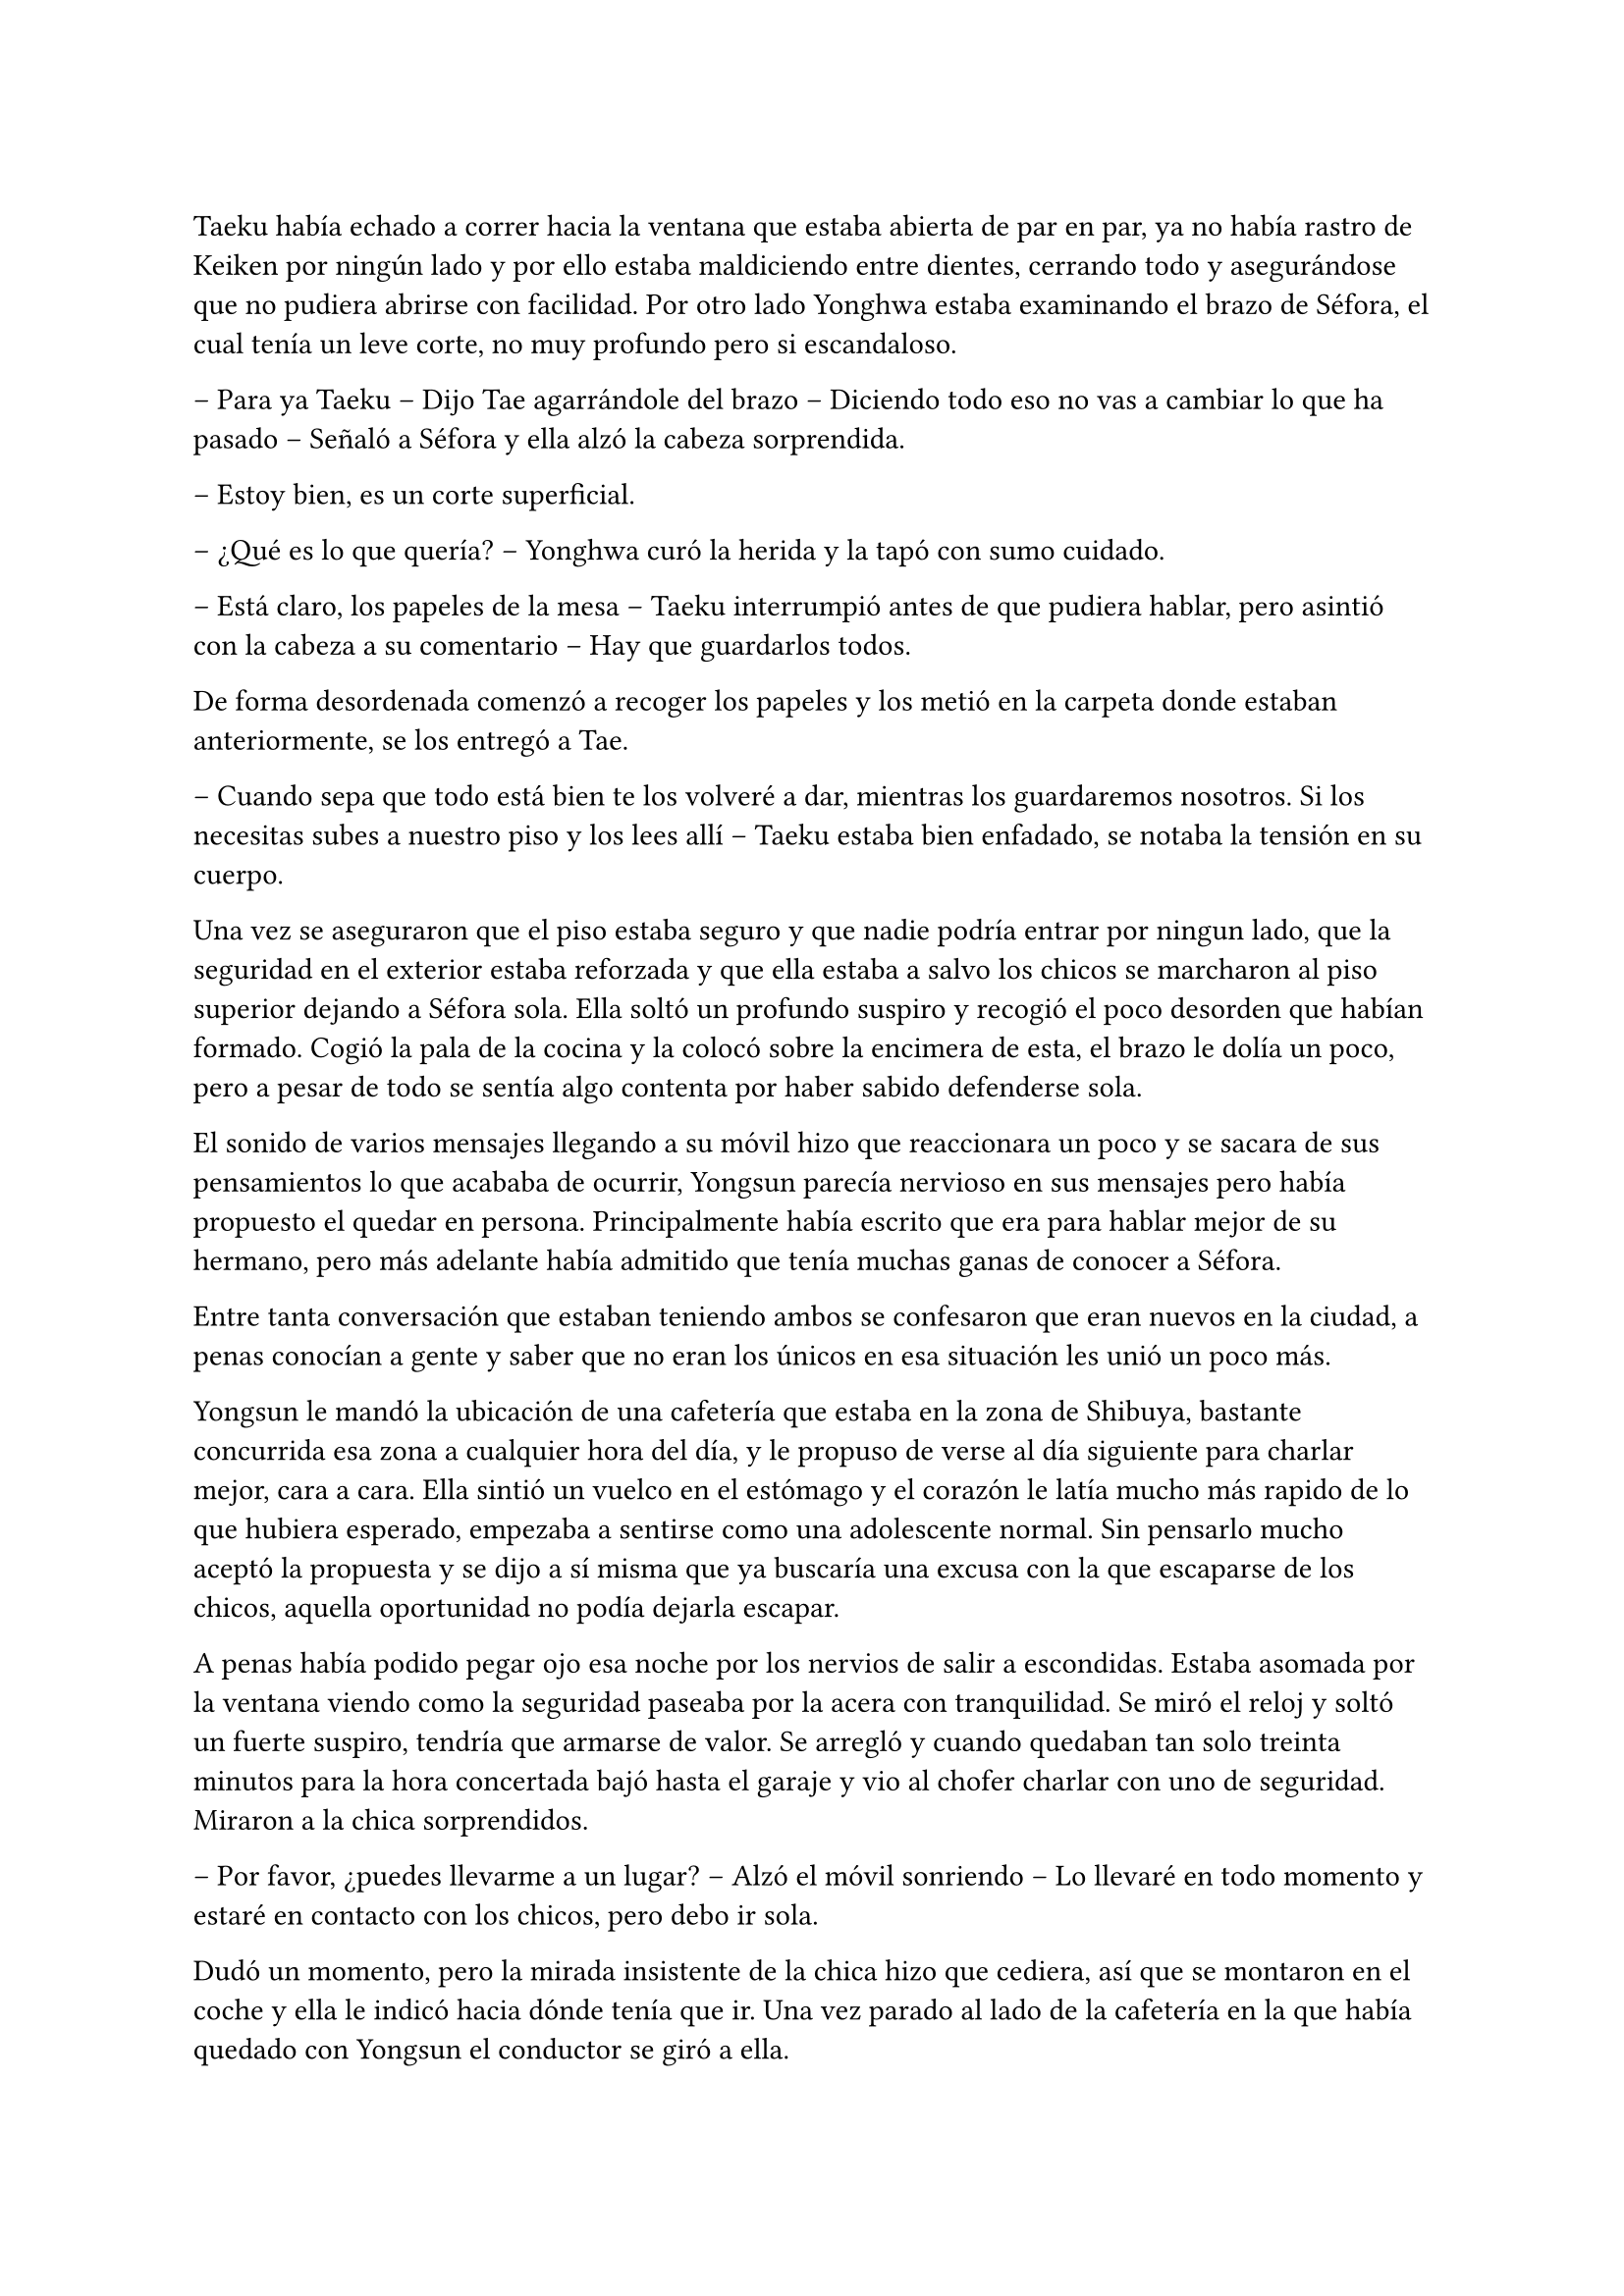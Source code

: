 =

Taeku había echado a correr hacia la ventana que estaba abierta de par en par, ya no había rastro de Keiken por ningún lado y por ello estaba maldiciendo entre dientes, cerrando todo y asegurándose que no pudiera abrirse con facilidad. Por otro lado Yonghwa estaba examinando el brazo de Séfora, el cual tenía un leve corte, no muy profundo pero si escandaloso.

-- Para ya Taeku -- Dijo Tae agarrándole del brazo -- Diciendo todo eso no vas a cambiar lo que ha pasado -- Señaló a Séfora y ella alzó la cabeza sorprendida.

-- Estoy bien, es un corte superficial.

-- ¿Qué es lo que quería? -- Yonghwa curó la herida y la tapó con sumo cuidado.

-- Está claro, los papeles de la mesa -- Taeku interrumpió antes de que pudiera hablar, pero asintió con la cabeza a su comentario -- Hay que guardarlos todos.

De forma desordenada comenzó a recoger los papeles y los metió en la carpeta donde estaban anteriormente, se los entregó a Tae.

-- Cuando sepa que todo está bien te los volveré a dar, mientras los guardaremos nosotros. Si los necesitas subes a nuestro piso y los lees allí -- Taeku estaba bien enfadado, se notaba la tensión en su cuerpo.

Una vez se aseguraron que el piso estaba seguro y que nadie podría entrar por ningun lado, que la seguridad en el exterior estaba reforzada y que ella estaba a salvo los chicos se marcharon al piso superior dejando a Séfora sola. Ella soltó un profundo suspiro y recogió el poco desorden que habían formado. Cogió la pala de la cocina y la colocó sobre la encimera de esta, el brazo le dolía un poco, pero a pesar de todo se sentía algo contenta por haber sabido defenderse sola.

El sonido de varios mensajes llegando a su móvil hizo que reaccionara un poco y se sacara de sus pensamientos lo que acababa de ocurrir, Yongsun parecía nervioso en sus mensajes pero había propuesto el quedar en persona. Principalmente había escrito que era para hablar mejor de su hermano, pero más adelante había admitido que tenía muchas ganas de conocer a Séfora.

Entre tanta conversación que estaban teniendo ambos se confesaron que eran nuevos en la ciudad, a penas conocían a gente y saber que no eran los únicos en esa situación les unió un poco más.

Yongsun le mandó la ubicación de una cafetería que estaba en la zona de Shibuya, bastante concurrida esa zona a cualquier hora del día, y le propuso de verse al día siguiente para charlar mejor, cara a cara. Ella sintió un vuelco en el estómago y el corazón le latía mucho más rapido de lo que hubiera esperado, empezaba a sentirse como una adolescente normal. Sin pensarlo mucho aceptó la propuesta y se dijo a sí misma que ya buscaría una excusa con la que escaparse de los chicos, aquella oportunidad no podía dejarla escapar.

A penas había podido pegar ojo esa noche por los nervios de salir a escondidas. Estaba asomada por la ventana viendo como la seguridad paseaba por la acera con tranquilidad. Se miró el reloj y soltó un fuerte suspiro, tendría que armarse de valor. Se arregló y cuando quedaban tan solo treinta minutos para la hora concertada bajó hasta el garaje y vio al chofer charlar con uno de seguridad. Miraron a la chica sorprendidos.

-- Por favor, ¿puedes llevarme a un lugar? -- Alzó el móvil sonriendo -- Lo llevaré en todo momento y estaré en contacto con los chicos, pero debo ir sola.

Dudó un momento, pero la mirada insistente de la chica hizo que cediera, así que se montaron en el coche y ella le indicó hacia dónde tenía que ir. Una vez parado al lado de la cafetería en la que había quedado con Yongsun el conductor se giró a ella.

-- No me voy a mover de aquí -- Dijo serio -- Si pasa algo llamaré a Taeku.

-- De acuerdo, me parece bien. No creo que vaya a pasar nada.

Con una amplia sonrisa, satisfecha de haber conseguido lo que quería se bajó del coche y se acercó a la puerta de la cafetería. Se asomó con algo de miedo, pero la gente que por ahí pasaba estaba completamente ajena a quien era ella y lo que estaba haciendo allí. El mundo había estado girando a pesar de su problema, ella no era el centro de ese lugar en ese momento así que se relajó y se sintió una chica más, alguien que iba a vivir una sencilla experiencia de tomar un café con un chico.

Entró en la cafetería y vio casi al final a un muchacho que no podría evitar conocer. Sabía perfectamente que no era Yonghwa porque era algo más delgado, pero eran hermanos y no había ninguna duda. Yongsun tenía el pelo alborotado sobre los ojos y llevaba unas finas gafas plateadas. Estaba mirando el teléfono y ese gesto de concentrado era el mismo que usaba Yonghwa cuando leía algo.

Algo tímida se acercó al muchacho y carraspeó la garganta cuando se colocó a su lado. Había optado por llevar un pantalón vaquero y una camisa blanca algo holgada, hacía bastante calor pero tampoco se sentía cómoda llevando blusas de tirantes fuera de casa. El chico alzó la cabeza y se miraron a los ojos. Sintió un pequeño flechazo cuando sus miradas se cruzaron, el corazón le latía a toda velocidad contra el pecho y notaba como la herida de su brazo, tapada con la manga de la camisa fina, comenzaba a palpitar y le dolía.

Lo ignoró por completo y esbozó una amplia sonrisa inclinando el cuerpo ligeramente en señal de saludo. El chico se puso en pie, era mucho más alto que ella, mucho más incluso que Yonghwa, y se inclinó también en un saludo.

-- ¿Eres Séfora? -- Preguntó.

-- Si soy yo -- Se acercó a él un poco más y alzó la cabeza para poder verle a los ojos bien. Estiró la mano en señal de saludo -- Mucho gusto, Yongsun.

Se estrecharon las manos en un cordial saludo y notó un cosquilleo que iba de sus dedos hasta su hombro. Ambos lo notaron ya que apartaron las manos y se miraron algo avergonzados. El rubor en las mejillas del chico le hacía bastante inocente. Su vida había sido mucho más sencilla y cómoda que la de su hermano.

No tardaron en sentarse en las sillas, uno frente a otro y se quedaron en silencio hasta que una camarera les tomó nota de su pedido, ambos pidieron un capuccino y se rieron por la casualidad.

-- Yo… no sé por dónde empezar -- Mantenía la vista algo gacha.

-- Bueno -- Séfora se frotó las manos algo nerviosa. Plantada en esa situación no se le ocurrían las mismas cosas que había estado planeando la noche antes -- ¿Quieres saber cosas de Yonghwa?

-- ¿Por qué está en Japón? -- La miró de soslayo.

-- Por trabajo -- dijo sin pensarlo mucho -- Tú también estás aquí.

-- Yo estoy aquí por él. Mi madre me habló de él hace tiempo -- Tomó aire y lo echó poco a poco -- Pero me ha costado muchísimo poder dar con él. Ha estado un tiempo fuera del país, eso lo sé.

-- Hay cosas que si quiere, tendría que decírlas él -- Le interrumpió llevando la mano sobre su brazo y le miró a los ojos finalmente -- Quiero conocerte para poder hablarle bien de ti. 

-- No se me da bien hablar de mi, la verdad -- Notó como se puso ligeramente nervioso y volvió a respirar hondo. No dijo nada más ya que habían traído las bebidas que habían pedido, volvió a retomar una vez quedaron solos -- Tengo 21 años, he hecho una pausa en mis estudios universitarios por este viaje -- Asintió con cierta melancolía -- Lo que estudio es turismo, así que esto lo estoy aprovechando para poder aprender mejor -- Se encogió ligeramente de hombros. Séfora escuchaba atentamente todo lo que estaba diciendo -- Tuve una novia en corea, pero no funcionó bien porque… bueno, no funcionó -- Se sonrojó.

-- Has hablado muy bien -- Dijo ella mientras bebía pequeños sorbos del café -- La verdad es que el turismo es muy emocionante, puedes conocer muchas culturas.

-- La verdad es que si -- Dijo pensativo -- Oye, Séfora, tengo que preguntarte algo -- Se puso algo nervioso y ella se tensé ligeramente -- No eres solo japonesa, ¿verdad? Te lo noto.

Se miraron a los ojos y Séfora soltó una pequeña risa, se sentía algo aliviada al poder notar que hablar con Yongsun era muy agradable. Las previas conversaciones por mensaje habían ayudado un poco.

-- Muy perspicaz -- Asintió con una sonrisa -- Mi madre era, bueno, es española -- Dijo rápidamente. No sabía nada de su vida y podía inventarlo todo.

-- Lo sabía -- Dijo contento mientras se daba con el puño en la palma abierta, después bebió de su café y se pasó la lengua por el labio superior -- Te lo notaba, había algo.

-- Y eso que todos dicen que soy igual que mi padre, él es japonés -- Dijo con curiosidad, sonriendo mientras le miraba y se inclinaba levemente hacia delante en la mesa -- ¿En qué se me nota?

Conforme la conversación iba avanzando se iban relajando los dos, habían tomado posturas cómodas en las sillas mientras apuraban el café que ambos habían pedido. Reían de bromas que ambos gastaban, como ambos se habían criado fuera de Japón comentaban las diferencias que existían entre los tres países. Además no solo eso, sino que él le estuvo hablando en coreano para que ella pudiera mejorarlo mucho más. Durante poco más de una hora había olvidado por completo su apellido y el motivo por el que había llegado a ese país.

El momento se rompió de golpe cuando el teléfono de Séfora comenzó a sonar y cuando vió el nombre que había en la pantalla se le heló la sangre y resopló. Se puso en pie disculpándose con Yongsun y salió a la puerta de la cafetería contestando la llamada.

-- ¿Qué narices has hecho, Séfora? -- Gritó desde el otro lado -- No puedes pillar un chofer y pasear por Tokio como si fueses una simple turista porque sabes de sobra que no lo eres. Ah, ya te estoy viendo, ni se te ocurra moverte.

Colgó el teléfono sin que ella pudiera decir nada más, pero no hacía falta, Taeku daba grandes zancadas acercandose a ella. Estaba rojo de furia mientras apretaba los puños con fuerza.

-- Taeku calma, estoy bien -- Séfora alzó ambas manos en señal de disculpa -- El chófer está ahí -- Lo señalé y saludó desde el coche -- Le dije que vigilara, ya que no he salido de aquí en toda la mañana.

-- Si lo sé, me ha enviado la ubicación él -- Resopló mientras trataba de relajarse -- ¿Con quién estás?

-- No te importa -- Dijo rápidamente colocando ambas manos sobre su pecho para que no entrara -- Solo hoy, quiero ser libre un rato más.

-- Bueno -- Miró por la ventana y se dio cuenta que un chico les estaba mirando desde una mesa del fondo -- Se parece a… - Volvió a mirarla apretando los labios -- Sabes que yo sé absolutamente todo de mis hermanos, ¿verdad? -- Ella asintió con la cabeza -- Sé quién es esa persona. Lleva cuidado, no va a ser agradable si Yonghwa se entera.

-- Es mi vida personal -- Dijo mucho más molesta y le empujó -- Taeku por favor, dos horas más.

Alzó las manos asintiendo con la cabeza y dio unos pasos hacia atrás. Miró dentro de la cafetería y cruzó miradas con Yongsun, girando inmediatamente la cara para ir directo al coche donde el chófer estaba esperando, apoyándose en este y comenzando una conversación como si no pasara nada.

Séfora sabía que se quedaría allí hasta que saliera de la cafetería, así que se resignó y volvió hacia el local. La postura de Yongsun había cambiado y estaba algo incómodo cuando ella se sentó frente a él.

-- ¿Es tu hermano o es tu… novio? -- Dijo con una ligera pausa.

-- Ah, él -- Señaló riendo nerviosa ya que necesitaba una excusa, realmente se había tenido que ver extraño desde fuera -- Es mi hermano mayor, demasiado protector.

Fue automático. Parecía que Yongsun había estado guardando el aire en el pecho y cuando dijo aquello el aire salió de golpe por su nariz en un resoplido, esbozando una leve sonrisa.

-- Dile que estás en buenas manos, que no se enfade.

Ambos rieron mucho más tranquilos. La conversación danzaba de un lado a otro: sus gustos musicales, sus películas favoritas, hasta sus escritores favoritos. No coincidían en todas las cosas pero eso le gustó a Séfora, poder conocer más profundamente a alguien que debatía sus gustos sin llegar a discutir ni imponer su idea, como solían hacer sus abuelos, era algo agradable.

Después de un rato y unos cuantos mensajes insistentes por parte de Taeku al móvil de Séfora terminaron aquella cita. Ambos sabían que volverían a quedar, habían preparado otra cita sin fecha para cuando ella pudiera escaquearse de casa, sin dar mucha explicación, y quedar con él de nuevo.

Se despidieron en la puerta y ella se montó en el coche en el que había venido, que estaba a un lado de la carretera con el chófer tan solo. Taeku ya había vuelto a casa. Durante el corto trayecto de vuelta a casa estaba pensando en lo feliz que había sido, en lo normal que se sentía al quedar con alguien que no tenía nada que ver con la organización criminal a la que pertenecía.

Cuando llegó a casa y subió por las escaleras casi corriendo hasta su piso, se encontró con Taeku y Jongtae en la puerta de este con rostros serios.

-- Tú estás tonta -- Tae le recriminó bastante molesto -- Después del susto de ayer te vas a escondidas… que nos hemos dado cuenta, no somos tontos, ya te lo aseguro -- La señaló con un dedo acusatorio.ç

No pudo evitar reír entre dientes mientras Jongtae estaba echándole la bronca por haberse ido de casa sin avisar. El problema era que cuanto más divertida parecía, Taeku estaba mucho más molesto.

-- ¿Qué te divierte?

-- Es la primera vez que me siento así -- Se llevó la mano al pecho y respiró hondo. El corazón le latía con fuerza contra la mano -- Los dos estáis molestos conmigo pero por preocupación, no por que os de molestia.

-- Bueno, molestia nos has dado al no saber dónde has ido -- Dijo Tae frustrado por su felicidad.

-- Si es que aún eres una adolescente, mira como disfruta haciendo sufrir a los demás -- Taeku se cruzó de brazos -- Deja de ver a Yongsun.

-- ¿Qué? -- Dijo de pronto y la sonrisa se esfumó.

No añadieron mucho más. Taeku abrió la puerta del apartamento y los tres entraron sentándose en los sofás mientras los dos muchachos buscaban como explicar la situación a la chica, la cual parecía demasiado adolescente e insensata en ese momento. Se les notaba preocupados, como dos hermanos mayores, los que ella jamás había tenido y la sensación era bastante novedosa.

-- Escucha Sef, no es algo que tienes que tomarte a la ligera, es el hermano de Yonghwa y es un tema muy delicado.

-- Digamos que si no tienen contacto es porque no quiere tenerlo -- Añadió Taeku asintiendo -- Hace tiempo me avisaron que su madre le estaba buscando por la empresa e investigué de qué iba esa señora.

-- Pero lo que leí… - Comenzó a decir y al ver sus caras de sorpresa se quedó un momento callada. El gesto de Taeku no era agradable así que decidió seguir hablando -- Una carta dirigida a Yonghwa apareció en mi ventana hace unos días donde su madre le pedía que conociera a su hermano pequeño y le explicaba algunas cosas. No tiene malas intenciones.

-- Si no es por las malas intenciones -- Jongtae suspiró negando con la cabeza -- Es el daño que él a sufrido a causa de esa familia. Sef, nosotros estamos juntos desde bien pequeños y de todos nosotros Yonghwa es el más pasional, aunque no lo parezca, las emociones fuertes le llegan muy fuerte y puede llegar a perder el control de sí mismo.

-- Pues -- Se quedó sin argumentos, pero había conectado con él de una manera diferente de todas las personas que había conocido hasta ahora, así que se cruzó de brazos negando con la cabeza -- No, me niego, voy a seguir viéndole.

-- Tú misma con la decisión -- Dijo Taeku -- Estás avisada, espero que Yonghwa no se entere.

-- Y si se entera no pasará nada, porque hablaré con él de la situación y seguro que lo entiende -- Se había hinchado de orgullo creyendo en su decisión, ignorando las advertencias de los otros dos.

Ambos chicos se miraron y negaron con la cabeza. Comprendían que no podían discutir con ella, ya que se había obstinado en seguir con esa idea, por lo que la dejaron a sus anchas en esa decisión, pero con control de cómo lo hacía para que Yonghwa no se enterara.

Cuando al fin se quedó sola en el piso fue directa a la cama, mandando mensajes a Yongsun con una tonta sonrisa en la cara. Era la primera vez que un chico le correspondía en esos pequeños sentimientos. En el pasado ya había experimentado el ridículo y el rechazo, y a pesar del miedo que le daba relacionarse con alguien nuevo, al estar fuera de su zona de confort se dio una oportunidad más de conocerse y conocer gente.

En su cabeza se había montado una película en como Yonghwa agradecía que ella intercediera entre ambos hermanos y se ganaba la confianza de ambos, haciendo que Yongsun entrara en su mundo y fuera su refugio ante las presiones que Sanghun y Ten Shio le provocaban.